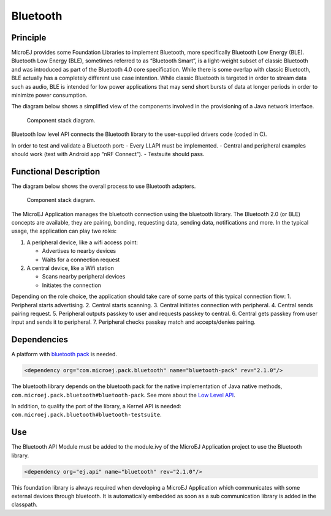 .. _pack_bluetooth:

=========
Bluetooth
=========

Principle
=========

MicroEJ provides some Foundation Libraries to implement Bluetooth, more
specifically Bluetooth Low Energy (BLE). Bluetooth Low Energy (BLE),
sometimes referred to as “Bluetooth Smart”, is a light-weight subset of
classic Bluetooth and was introduced as part of the Bluetooth 4.0 core
specification. While there is some overlap with classic Bluetooth, BLE
actually has a completely different use case intention. While classic
Bluetooth is targeted in order to stream data such as audio, BLE is
intended for low power applications that may send short bursts of data
at longer periods in order to minimize power consumption.

The diagram below shows a simplified view of the components involved in
the provisioning of a Java network interface.

.. figure:: images/bluetooth-principle-diagram.png
   :alt: Component stack diagram.

   Component stack diagram.

Bluetooth low level API connects the Bluetooth library to the
user-supplied drivers code (coded in C).

In order to test and validate a Bluetooth port: 
- Every LLAPI must be
implemented. 
- Central and peripheral examples should work (test with
Android app “nRF Connect”). 
- Testsuite should pass.

Functional Description
======================

The diagram below shows the overall process to use Bluetooth adapters.

.. figure:: images/bluetooth-principle-diagram.png
   :alt: Component stack diagram.

   Component stack diagram.

The MicroEJ Application manages the bluetooth connection using the
bluetooth library. The Bluetooth 2.0 (or BLE) concepts are available,
they are pairing, bonding, requesting data, sending data, notifications
and more. In the typical usage, the application can play two roles:

1. A peripheral device, like a wifi access point:

   -  Advertises to nearby devices
   -  Waits for a connection request

2. A central device, like a Wifi station

   -  Scans nearby peripheral devices
   -  Initiates the connection

Depending on the role choice, the application should take care of some
parts of this typical connection flow: 
1. Peripheral starts advertising.
2. Central starts scanning. 
3. Central initiates connection with peripheral. 
4. Central sends pairing request. 
5. Peripheral outputs passkey to user and requests passkey to central. 
6. Central gets passkey from user input and sends it to peripheral. 
7. Peripheral checks passkey match and accepts/denies pairing.

Dependencies
============

A platform with `bluetooth
pack <https://docs.microej.com/en/latest/PlatformDeveloperGuide/platformQualification.html#bluetooth-pack>`__
is needed.

.. code:: xml

   <dependency org="com.microej.pack.bluetooth" name="bluetooth-pack" rev="2.1.0"/>

The bluetooth library depends on the bluetooth pack for the native
implementation of Java native methods,
``com.microej.pack.bluetooth#bluetooth-pack``. See more about the `Low
Level
API <https://docs.microej.com/en/latest/PlatformDeveloperGuide/appendix/llapi.html>`__.

In addition, to qualify the port of the library, a Kernel API is needed:
``com.microej.pack.bluetooth#bluetooth-testsuite``.

Use
===

The Bluetooth API Module must be added to the module.ivy of the MicroEJ
Application project to use the Bluetooth library.

.. code:: xml

   <dependency org="ej.api" name="bluetooth" rev="2.1.0"/>

This foundation library is always required when developing a MicroEJ
Application which communicates with some external devices through
bluetooth. It is automatically embedded as soon as a sub communication
library is added in the classpath.
